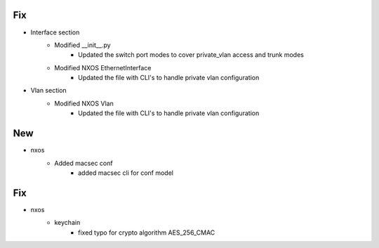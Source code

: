 --------------------------------------------------------------------------------
                                      Fix                                       
--------------------------------------------------------------------------------

* Interface section
    * Modified __init__.py
        * Updated the switch port modes to cover private_vlan access and trunk modes
    * Modified NXOS EthernetInterface
        * Updated the file with CLI's to handle private vlan configuration
* Vlan section
    * Modified NXOS Vlan
         * Updated the file with CLI's to handle private vlan configuration
         
--------------------------------------------------------------------------------
                                      New                                       
--------------------------------------------------------------------------------

* nxos
    * Added macsec conf
        * added macsec cli for conf model


--------------------------------------------------------------------------------
                                      Fix                                       
--------------------------------------------------------------------------------

* nxos
    * keychain
        * fixed typo for crypto algorithm AES_256_CMAC


